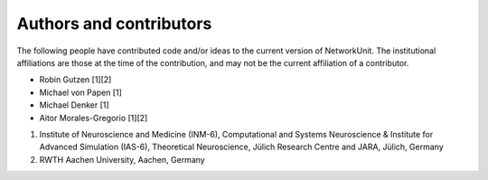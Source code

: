 .. _authors:

************************
Authors and contributors
************************

The following people have contributed code and/or ideas to the current version
of NetworkUnit. The institutional affiliations are those at the time of the
contribution, and may not be the current affiliation of a contributor.

* Robin Gutzen [1][2]
* Michael von Papen [1]
* Michael Denker [1]
* Aitor Morales-Gregorio [1][2]

1. Institute of Neuroscience and Medicine (INM-6), Computational and Systems Neuroscience & Institute for Advanced Simulation (IAS-6), Theoretical Neuroscience, Jülich Research Centre and JARA, Jülich, Germany
2. RWTH Aachen University, Aachen, Germany